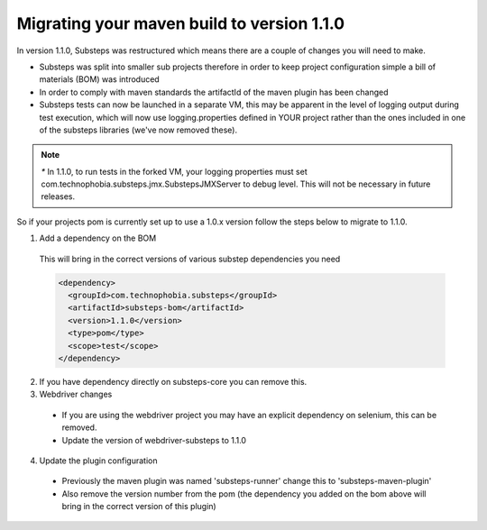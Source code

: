 Migrating your maven build to version 1.1.0
===========================================

In version 1.1.0, Substeps was restructured which means there are a couple of changes you will need to make.

* Substeps was split into smaller sub projects therefore in order to keep project configuration simple a bill of materials (BOM) was introduced
* In order to comply with maven standards the artifactId of the maven plugin has been changed
* Substeps tests can now be launched in a separate VM, this may be apparent in the level of logging output during test execution, which will now use 
  logging.properties defined in YOUR project rather than the ones included in one of the substeps libraries (we've now removed these).
  
.. Note::
   `*` In 1.1.0, to run tests in the forked VM, your logging properties must set com.technophobia.substeps.jmx.SubstepsJMXServer to debug level.  This will not be necessary in future releases.

So if your projects pom is currently set up to use a 1.0.x version follow the steps below to migrate to 1.1.0.

1. Add a dependency on the BOM

  This will bring in the correct versions of various substep dependencies you need

  .. code-block:: xml
  
     <dependency>
       <groupId>com.technophobia.substeps</groupId>
       <artifactId>substeps-bom</artifactId>
       <version>1.1.0</version>
       <type>pom</type>
       <scope>test</scope>
     </dependency>

2. If you have dependency directly on substeps-core you can remove this.  

3. Webdriver changes

  * If you are using the webdriver project you may have an explicit dependency on selenium, this can be removed.
  * Update the version of webdriver-substeps to 1.1.0

4. Update the plugin configuration

  * Previously the maven plugin was named 'substeps-runner' change this to 'substeps-maven-plugin'
  * Also remove the version number from the pom (the dependency you added on the bom above will bring in the correct version of this plugin)
